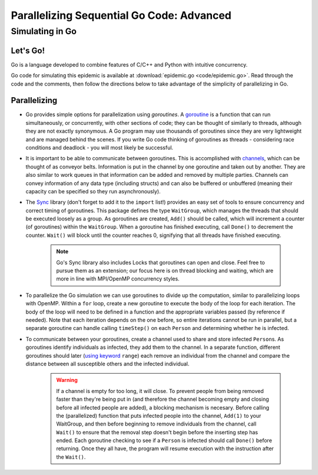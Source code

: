 ******************************************
Parallelizing Sequential Go Code: Advanced
******************************************

Simulating in Go
################

Let's Go!
---------

Go is a language developed to combine features of C/C++ and Python with intuitive concurrency.

Go code for simulating this epidemic is available at :download:`epidemic.go <code/epidemic.go>`. Read through the code and the comments, then follow the directions below to take advantage of the simplicity of parallelizing in Go.


Parallelizing
-------------

- Go provides simple options for parallelization using *goroutines*. A `goroutine`_ is a function that can run simultaneously, or concurrently, with other sections of code; they can be thought of similarly to threads, although they are not exactly synonymous. A Go program may use thousands of goroutines since they are very lightweight and are managed behind the scenes. If you write Go code thinking of goroutines as threads - considering race conditions and deadlock - you will most likely be successful.

- It is important to be able to communicate between goroutines. This is accomplished with `channels`_, which can be thought of as conveyor belts. Information is put in the channel by one goroutine and taken out by another. They are also similar to work queues in that information can be added and removed by multiple parties. Channels can convey information of any data type (including structs) and can also be buffered or unbuffered (meaning their capacity can be specified so they run asynchronously).

- The `Sync`_ library (don't forget to add it to the ``import`` list!) provides an easy set of tools to ensure concurrency and correct timing of goroutines. This package defines the type ``WaitGroup``, which manages the threads that should be executed loosely as a group. As goroutines are created, ``Add()`` should be called, which will increment a counter (of goroutines) within the ``WaitGroup``. When a goroutine has finished executing, call ``Done()`` to decrement the counter. ``Wait()`` will block until the counter reaches 0, signifying that all threads have finished executing.

	.. note :: 
		Go's Sync library also includes Locks that goroutines can open and close. Feel free to pursue them as an extension; our focus here is on thread blocking and waiting, which are more in line with MPI/OpenMP concurrency styles.

- To parallelize the Go simulation we can use goroutines to divide up the computation, similar to parallelizing loops with OpenMP. Within a ``for`` loop, create a new goroutine to execute the body of the loop for each iteration. The body of the loop will need to be defined in a function and the appropriate variables passed (by reference if needed). Note that each iteration depends on the one before, so entire iterations cannot be run in parallel, but a separate goroutine can handle calling ``timeStep()`` on each ``Person`` and determining whether he is infected.

- To communicate between your goroutines, create a channel used to share and store infected ``Person``\ s. As goroutines identify individuals as infected, they add them to the channel. In a separate function, different goroutines should later (`using keyword`_ ``range``) each remove an individual from the channel and compare the distance between all susceptible others and the infected individual. 

	.. warning::
		If a channel is empty for too long, it will close. To prevent people from being removed faster than they're being put in (and therefore the channel becoming empty and closing before all infected people are added), a blocking mechanism is necesary. Before calling the (parallelized) function that puts infected people into the channel, ``Add(1)`` to your WaitGroup, and then before beginning to remove individuals from the channel, call ``Wait()`` to ensure that the removal step doesn't begin before the inserting step has ended. Each goroutine checking to see if a ``Person`` is infected should call ``Done()`` before returning. Once they all have, the program will resume execution with the instruction after the ``Wait()``.


.. _goroutine: http://golangtutorials.blogspot.com/2011/06/goroutines.html
.. _channels: http://www.golang-book.com/10#section2
.. _Sync: http://golang.org/pkg/sync/
.. _using keyword: http://golangtutorials.blogspot.com/2011/06/channels-in-go-range-and-select.html